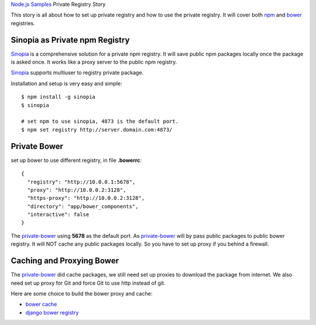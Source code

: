`Node.js Samples <README.rst>`_
Private Registry Story

This story is all about how to set up private registry and
how to use the private registry.
It will cover both npm_ and bower_ registries.

Sinopia as Private npm Registry
-------------------------------

Sinopia_ is a comprehensive solution for a private npm registry.
It will save public npm packages locally once the package is asked 
once. It works like a proxy server to the public npm registry.

Sinopia_ supports multiuser to registry private package.

Installation and setup is very easy and simple::

  $ npm install -g sinopia
  $ sinopia

  # set npm to use sinopia, 4873 is the default port.
  $ npm set registry http://server.domain.com:4873/

Private Bower
-------------

set up bower to use different registry, in file **.bowerrc**::

  {
    "registry": "http://10.0.0.1:5678",
    "proxy": "http://10.0.0.2:3128",
    "https-proxy": "http://10.0.0.2:3128",
    "directory": "app/bower_components",
    "interactive": false
  }

The private-bower_ using **5678** as the default port.
As private-bower_ will by pass public packages to public bower registry.
It will NOT cache any public packages locally.
So you have to set up proxy if you behind a firewall.

Caching and Proxying Bower
--------------------------

The private-bower_ did cache packages, we still need set up 
proxies to download the package from internet.
We also need set up proxy for Git and
force Git to use http instead of git.

Here are some choice to build the bower proxy and cache:

- `bower cache <https://github.com/tinche/bower-cache>`_
- `django bower registry <https://github.com/toranb/django-bower-registry>`_

.. _npm: https://www.npmjs.org/
.. _bower: http://bower.io
.. _Sinopia: https://github.com/rlidwka/sinopia
.. _private-bower: https://www.npmjs.com/package/private-bower
